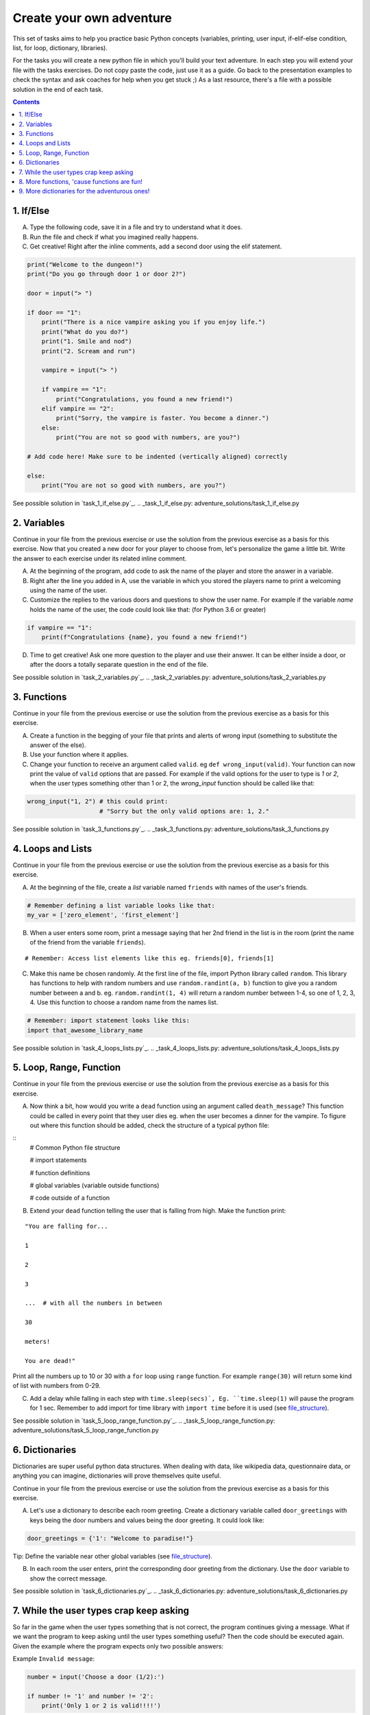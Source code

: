 =========================
Create your own adventure
=========================

This set of tasks aims to help you practice basic Python concepts (variables,
printing, user input, if-elif-else condition, list, for loop, dictionary,
libraries).

For the tasks you will create a new python file in which you'll build your text
adventure. In each step you will extend your file with the tasks exercises. Do
not copy paste the code, just use it as a guide. Go back to the presentation
examples to check the syntax and ask coaches for help when you get stuck ;) As
a last resource, there's a file with a possible solution in the end of each task.


.. contents::


1. If/Else
==========

A) Type the following code, save it in a file and try to understand what
   it does.

B) Run the file and check if what you imagined really happens.

C) Get creative! Right after the inline comments, add a second door using
   the elif statement.

.. code-block:: python

    print("Welcome to the dungeon!")
    print("Do you go through door 1 or door 2?")

    door = input("> ")

    if door == "1":
        print("There is a nice vampire asking you if you enjoy life.")
        print("What do you do?")
        print("1. Smile and nod")
        print("2. Scream and run")

        vampire = input("> ")

        if vampire == "1":
            print("Congratulations, you found a new friend!")
        elif vampire == "2":
            print("Sorry, the vampire is faster. You become a dinner.")
        else:
            print("You are not so good with numbers, are you?")

    # Add code here! Make sure to be indented (vertically aligned) correctly

    else:
        print("You are not so good with numbers, are you?")

See possible solution in `task_1_if_else.py`_.
.. _task_1_if_else.py: adventure_solutions/task_1_if_else.py


2. Variables
============

Continue in your file from the previous exercise or use the solution from the
previous exercise as a basis for this exercise. Now that you created a new door
for your player to choose from, let's personalize the game a little bit. Write
the answer to each exercise under its related inline comment.

A) At the beginning of the program, add code to ask the name of the player and
   store the answer in a variable.

B) Right after the line you added in A, use the variable in which you stored
   the players name to print a welcoming using the name of the user.

C) Customize the replies to the various doors and questions to show the user
   name. For example if the variable `name` holds the name of the user, the
   code could look like that: (for Python 3.6 or greater)


.. code-block:: python


    if vampire == "1":
        print(f"Congratulations {name}, you found a new friend!")


D) Time to get creative! Ask one more question to the player and use their
   answer. It can be either inside a door, or after the doors a totally
   separate question in the end of the file.

See possible solution in `task_2_variables.py`_.
.. _task_2_variables.py: adventure_solutions/task_2_variables.py


3. Functions
============

Continue in your file from the previous exercise or use the solution from the
previous exercise as a basis for this exercise.

A) Create a function in the begging of your file that prints and alerts of wrong
   input (something to substitute the answer of the else).

B) Use your function where it applies.

C) Change your function to receive an argument called ``valid``.
   eg ``def wrong_input(valid)``. Your function can now print the value of
   ``valid`` options that are passed. For example if the valid options for
   the user to type is `1` or `2`, when the user types something other than 1
   or 2, the `wrong_input` function should be called like that:

.. code-block:: python

    wrong_input("1, 2") # this could print:
                        # "Sorry but the only valid options are: 1, 2."

See possible solution in `task_3_functions.py`_.
.. _task_3_functions.py: adventure_solutions/task_3_functions.py


4. Loops and Lists
==================

Continue in your file from the previous exercise or use the solution from the
previous exercise as a basis for this exercise.

A) At the beginning of the file, create a *list* variable named ``friends`` with
   names of the user's friends.

.. code-block:: python

    # Remember defining a list variable looks like that:
    my_var = ['zero_element', 'first_element']

B) When a user enters some room, print a message saying that her 2nd friend in
   the list is in the room (print the name of the friend from the variable
   ``friends``).

::

    # Remember: Access list elements like this eg. friends[0], friends[1]

C) Make this name be chosen randomly. At the first line of the file, import
   Python library called ``random``. This library has functions to help with
   random numbers and use ``random.randint(a, b)`` function to give you a random
   number between a and b. eg. ``random.randint(1, 4)`` will return a random
   number between 1-4, so one of 1, 2, 3, 4. Use this function to choose a
   random name from the names list.

.. code-block:: python

    # Remember: import statement looks like this:
    import that_awesome_library_name

See possible solution in `task_4_loops_lists.py`_.
.. _task_4_loops_lists.py: adventure_solutions/task_4_loops_lists.py


5. Loop, Range, Function
========================

Continue in your file from the previous exercise or use the solution from the
previous exercise as a basis for this exercise.

A) Now think a bit, how would you write a ``dead`` function using an argument
   called ``death_message``? This function could be called in every point that
   they user dies eg. when the user becomes a dinner for the vampire. To figure
   out where this function should be added, check the structure of a typical
   python file:

.. _file_structure:

::
    # Common Python file structure

    # import statements

    # function definitions

    # global variables (variable outside functions)

    # code outside of a function

B) Extend your ``dead`` function telling the user that is falling from high.
   Make the function print:

::

    "You are falling for...

    1

    2

    3

    ...  # with all the numbers in between

    30

    meters!

    You are dead!"


Print all the numbers up to 10 or 30 with a ``for`` loop using ``range``
function. For example ``range(30)`` will return some kind of list with numbers
from 0-29.

C) Add a delay while falling in each step with ``time.sleep(secs)`, Eg.
   ``time.sleep(1)`` will pause the program for 1 sec. Remember to add import
   for time library with ``import time`` before it is used (see file_structure_).

See possible solution in `task_5_loop_range_function.py`_.
.. _task_5_loop_range_function.py: adventure_solutions/task_5_loop_range_function.py


6. Dictionaries
===============

Dictionaries are super useful python data structures. When dealing with data,
like wikipedia data, questionnaire data, or anything you can imagine,
dictionaries will prove themselves quite useful.

Continue in your file from the previous exercise or use the solution from the
previous exercise as a basis for this exercise.

A) Let's use a dictionary to describe each room greeting. Create a dictionary
   variable called ``door_greetings`` with keys being the door numbers and
   values being the door greeting. It could look like:

.. code-block:: python

   door_greetings = {'1': "Welcome to paradise!"}

::

Tip:
Define the variable near other global variables (see file_structure_).

B) In each room the user enters, print the corresponding door greeting from the
   dictionary. Use the ``door`` variable to show the correct message.

See possible solution in `task_6_dictionaries.py`_.
.. _task_6_dictionaries.py: adventure_solutions/task_6_dictionaries.py


7. While the user types crap keep asking
========================================

So far in the game when the user types something that is not correct, the
program continues giving a message. What if we want the program to keep asking
until the user types something useful? Then the code should be executed again.
Given the example where the program expects only two possible answers:

Example ``Invalid message``:

.. code-block:: python

    number = input('Choose a door (1/2):')

    if number != '1' and number != '2':
        print('Only 1 or 2 is valid!!!!')

The code could be repeated with a `while` loop. Any command inside while
(indented under while) would be repeated while the condition is valid.

Example ``while``:

.. code-block:: python

    number = 0
    while number != 'n':
        number = input('Do you want me to ask you again (y/n)?')

A) In a new file type the code from the example ``Invalid message`` above and
   make it repeat until the user types a valid option.

B) Now that you practiced a bit ``while``, use it in the main adventure file.
   Continue in your file from the previous exercise or use the solution from the
   previous exercise as a basis for this exercise. Make the program keep asking
   for a valid door while the user doesn't give an acceptable answer.

See possible solution in `task_7_while.py`_.
.. _task_7_while.py: adventure_solutions/task_7_while.py


8. More functions, 'cause functions are fun!
============================================

Practice more functions. Make a new file and use the code below. The code is not
valid because the used ``your_room`` function is not yet defined.

A) Get creative, write a function ``your_room``. Check where it is called in the
   room.

.. code-block:: python

    from sys import exit  # exit builtin function is used to terminate the program

    # start room
    def start():

        choice = input("There is a door to your right and left."
                       "Which one do you take? ")

        if choice == "left":
            bank_room()
        elif choice == "right":
            your_room()  # you need to create the function your_room
        else:
            dead("You stumble around the room until you starve.")

    # second room
    def bank_room():

        choice = input("This room is full of money."
                       "How many bank note bundles do you take? ")

        if choice.isdigit():

            if int(choice) > 0 and int(choice) < 50:
                print("Nice, you're not greedy, you win!")
                exit(0)
            elif int(choice) > 50:
                dead("You greedy bastard!")

        else:
            dead("Man, learn to type a number.")

    def dead(message):
        print(message, "You are dead.")
        exit(0)

    start()


9. More dictionaries for the adventurous ones!
==============================================

Use the dictionary adventure below to control the game play instead of if-else
statements.

The values of a dictionary can be dictionaries as well, that have values lists
with elements that can be lists or dictionaries as well. This can lead to a
pretty complicated data structure. For example:

.. code-block:: python

    map = {
        'sea': [
            {'boat1': ['maria', 'elena', 'stella']},
            {'boat2': ['jose', 'jes', 'katya']}],
        'shore': [
            {'building1': ['irina', 'fei', 'persa']}
        ]
    }


The code above is a representation of  ``map``, with the keys ``sea`` and
``shore``. Each of these keys have as values lists. The value of ``sea`` is
``[{'boat1': ['maria', 'elena', 'stella']}, {'boat2': ['jose', 'jes', 'katya']}]``
which is a list with 2 dictionary elements, each one is a dictionary with the
key being the boat name and the value being the passengers. To print eg the
passengers of ``boat2`` one shall do ``print(map['sea'][0]['boat2'])``.

We will use such a complex dictionary to control the adventure game. Create a
new file and type the code below. The dictionary ``adventure`` that has as
values dictionaries as well, includes all the text needed to play the game. The
value of a door, eg door '1', is also a dictionary, with key ``'greeting'``
which is the text to show when the user enters the room and ``"options"`` which
is a list of dictionaries with the "action" to display and then the "result" to
show to the user when they choose this option. Currently only the door 1 is
defined.


A) Take some time to understand the structure of the dictionary adventure in the
   code below. Copy this code to a new file and continue the program in the
   indicated line and print the greeting of the chosen door, using the value
   from the dictionary. Eg. the greeting of the door '1' can be accessed with
   ``adventure['1']['greeting']`` or if the door number is in a variable called
   door, ``adventure[door]['greeting']`` will get the greeting for the variable
   door from the dictionary. This value can be passed directly into a print
   statement.

B) Exactly after the print of the greeting, print the possible actions for each
   option of the chosen door.
   eg:

::

    1. Smile and node

    2. Scream and run


Tips:
    * Accessing the action of the first option of the first door can be done
      with  ``adventure['1']['options'][0]['action']``
    * ``for`` loop is needed to go through the list of options.
    * To show the number of each option python ``enumerate`` function can be
      useful, http://book.pythontips.com/en/latest/enumerate.html

C) Add more options to door ``'1'``.

D) Add more doors to the ``adventure`` dictionary.

    Tip: Copy paste the structure of door '1' and change the values to avoid
    missing commas and parenthesis, but remember to add a comma before your new
    values.

E) If the chosen door is not available in adventure, show a message. Tip to
   check if a value is one of the dictionary keys, the ``"in"`` or the
   ``"not in"`` can be used. eg. ``if door in adventure``.


.. code-block:: python

    adventure = {
        '1': {
            'greeting': 'There is a nice vampire asking you if you enjoy life.'
                        'What do you do?',
            'options': [
                {
                    'action': 'Smile and nod',
                    'result': 'Congratulations, you found a new friend!'
                },
                {
                    'action': 'Scream and run',
                    'result': 'Sorry the vampire is faster, you are dead!'
                },
                # Exercise C
            ]
        },
        # Exercise D
    }

    doors = '/'.join(adventure.keys())   # join() is python method to make one
                                         # string out of a list of things
                                         # adventure.keys() is a list with all
                                         # the dictionary keys, in that case is
                                         # only door ['1']
    print(f"Which door do you choose ({doors}) ?")

    door = input("> ")

    # Exercise A - print greeting to the chosen door

    # Exercise B - print user options with their number

    # Exercise C - if the door is not in the available options print a message
